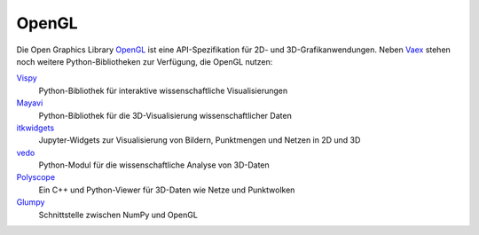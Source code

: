 OpenGL
======

Die Open Graphics Library `OpenGL <https://www.opengl.org/>`_ ist eine
API-Spezifikation für 2D- und 3D-Grafikanwendungen. Neben `Vaex
<https://github.com/vaexio/vaex>`_ stehen noch weitere Python-Bibliotheken zur
Verfügung, die OpenGL nutzen:

`Vispy <https://vispy.org>`_
    Python-Bibliothek für interaktive wissenschaftliche Visualisierungen
`Mayavi <http://docs.enthought.com/mayavi/mayavi/>`_
    Python-Bibliothek für die 3D-Visualisierung wissenschaftlicher Daten
`itkwidgets <https://itkwidgets.readthedocs.io/en/latest/>`_
    Jupyter-Widgets zur Visualisierung von Bildern, Punktmengen und Netzen in 2D und 3D
`vedo <https://vedo.embl.es>`_
    Python-Modul für die wissenschaftliche Analyse von 3D-Daten
`Polyscope <https://polyscope.run>`_
    Ein C++ und Python-Viewer für 3D-Daten wie Netze und Punktwolken
`Glumpy <https://glumpy.github.io/>`_
    Schnittstelle zwischen NumPy und OpenGL

.. seealso::

    * `Nicolas P. Rougier: Python & OpenGL for Scientific Visualization
      <https://www.labri.fr/perso/nrougier/python-opengl/>`_
